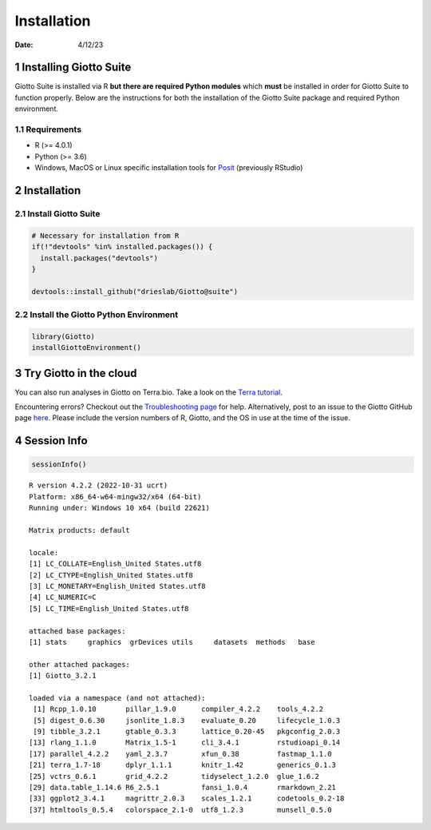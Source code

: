 ============
Installation
============

:Date: 4/12/23

1 Installing Giotto Suite
=========================

Giotto Suite is installed via R **but there are required Python
modules** which **must** be installed in order for Giotto Suite to
function properly. Below are the instructions for both the installation
of the Giotto Suite package and required Python environment.

1.1 Requirements
----------------

-  R (>= 4.0.1)
-  Python (>= 3.6)
-  Windows, MacOS or Linux specific installation tools for `Posit <https://support.posit.co/hc/en-us/articles/200486498-Package-Development-Prerequisites>`_ (previously RStudio)

2 Installation
==============

2.1 Install Giotto Suite
------------------------

.. container:: cell

   .. code:: r

      # Necessary for installation from R
      if(!"devtools" %in% installed.packages()) {
        install.packages("devtools")
      }

      devtools::install_github("drieslab/Giotto@suite")

2.2 Install the Giotto Python Environment
-----------------------------------------

.. container:: cell

   .. code:: r

      library(Giotto)
      installGiottoEnvironment()

3 Try Giotto in the cloud
=========================

You can also run analyses in Giotto on Terra.bio. Take a look on the
`Terra tutorial <https://giottosuite.readthedocs.io/en/latest/subsections/trygiotto/terra.html#terra/>`_.

Encountering errors? Checkout out the
`Troubleshooting page <../errorsfaqsandtips.html>`_ for help.
Alternatively, post to an issue to the Giotto GitHub page
`here <https://github.com/drieslab/Giotto>`_. Please include the
version numbers of R, Giotto, and the OS in use at the time of the
issue.

4 Session Info
==============

.. container:: cell

   .. code:: r

      sessionInfo()

   .. container:: cell-output cell-output-stdout

      ::

         R version 4.2.2 (2022-10-31 ucrt)
         Platform: x86_64-w64-mingw32/x64 (64-bit)
         Running under: Windows 10 x64 (build 22621)

         Matrix products: default

         locale:
         [1] LC_COLLATE=English_United States.utf8 
         [2] LC_CTYPE=English_United States.utf8   
         [3] LC_MONETARY=English_United States.utf8
         [4] LC_NUMERIC=C                          
         [5] LC_TIME=English_United States.utf8    

         attached base packages:
         [1] stats     graphics  grDevices utils     datasets  methods   base     

         other attached packages:
         [1] Giotto_3.2.1

         loaded via a namespace (and not attached):
          [1] Rcpp_1.0.10       pillar_1.9.0      compiler_4.2.2    tools_4.2.2      
          [5] digest_0.6.30     jsonlite_1.8.3    evaluate_0.20     lifecycle_1.0.3  
          [9] tibble_3.2.1      gtable_0.3.3      lattice_0.20-45   pkgconfig_2.0.3  
         [13] rlang_1.1.0       Matrix_1.5-1      cli_3.4.1         rstudioapi_0.14  
         [17] parallel_4.2.2    yaml_2.3.7        xfun_0.38         fastmap_1.1.0    
         [21] terra_1.7-18      dplyr_1.1.1       knitr_1.42        generics_0.1.3   
         [25] vctrs_0.6.1       grid_4.2.2        tidyselect_1.2.0  glue_1.6.2       
         [29] data.table_1.14.6 R6_2.5.1          fansi_1.0.4       rmarkdown_2.21   
         [33] ggplot2_3.4.1     magrittr_2.0.3    scales_1.2.1      codetools_0.2-18 
         [37] htmltools_0.5.4   colorspace_2.1-0  utf8_1.2.3        munsell_0.5.0    
